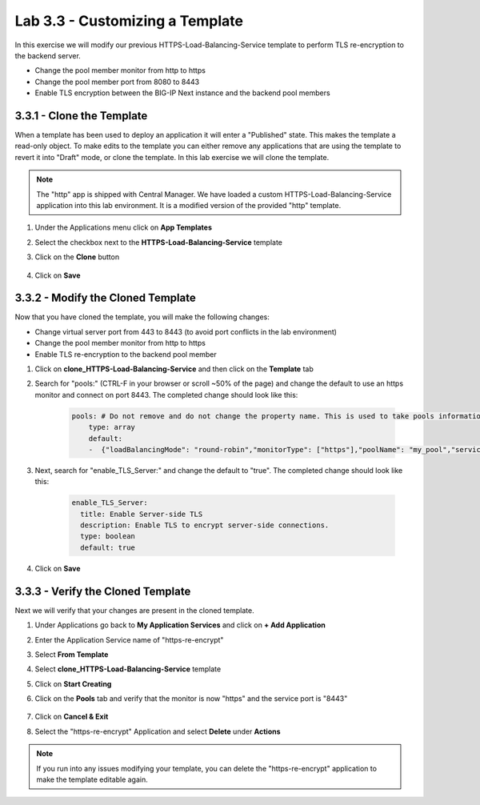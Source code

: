 Lab 3.3 - Customizing a Template
================================

In this exercise we will modify our previous HTTPS-Load-Balancing-Service template to perform TLS re-encryption to the backend server.

* Change the pool member monitor from http to https
* Change the pool member port from 8080 to 8443
* Enable TLS encryption between the BIG-IP Next instance and the backend pool members

3.3.1 - Clone the Template
~~~~~~~~~~~~~~~~~~~~~~~~~~

When a template has been used to deploy an application it will enter a "Published" state.  This makes the template a read-only object.  To make edits to the template you can either remove any applications that are using the template to revert it into "Draft" mode, or clone the template.  In this lab exercise we will clone the template.

.. note:: The "http" app is shipped with Central Manager.  We have loaded a custom HTTPS-Load-Balancing-Service application into this lab environment.  It is a modified version of the provided "http" template.

#. Under the Applications menu click on **App Templates**
#. Select the checkbox next to the **HTTPS-Load-Balancing-Service** template
#. Click on the **Clone** button
    
    .. image:: fast-clone-template.png
        :scale: 50%

#. Click on **Save**

3.3.2 - Modify the Cloned Template
~~~~~~~~~~~~~~~~~~~~~~~~~~~~~~~~~~

Now that you have cloned the template, you will make the following changes:

* Change virtual server port from 443 to 8443 (to avoid port conflicts in the lab environment)
* Change the pool member monitor from http to https
* Enable TLS re-encryption to the backend pool member

#. Click on **clone_HTTPS-Load-Balancing-Service** and then click on the **Template** tab

#. Search for "pools:"  (CTRL-F in your browser or scroll ~50% of the page)  and change the default to use an https monitor and connect on port 8443. The completed change should look like this:
    
    .. code-block:: yaml

        pools: # Do not remove and do not change the property name. This is used to take pools information
            type: array
            default:
            -  {"loadBalancingMode": "round-robin","monitorType": ["https"],"poolName": "my_pool","servicePort": 8443}
            
#. Next, search for "enable_TLS_Server:" and change the default to "true". The completed change should look like this:
    
    .. code-block:: yaml

        enable_TLS_Server:
          title: Enable Server-side TLS
          description: Enable TLS to encrypt server-side connections.
          type: boolean
          default: true      
     
#. Click on **Save**

3.3.3 - Verify the Cloned Template
~~~~~~~~~~~~~~~~~~~~~~~~~~~~~~~~~~

Next we will verify that your changes are present in the cloned template.

#. Under Applications go back to **My Application Services** and click on **+ Add Application**
#. Enter the Application Service name of "https-re-encrypt"
#. Select **From Template**
#. Select **clone_HTTPS-Load-Balancing-Service** template
#. Click on **Start Creating**
    
#. Click on the **Pools** tab and verify that the monitor is now "https" and the service port is "8443"
    
    .. image:: cloned-pools.png
        :scale: 75%
    
#. Click on **Cancel & Exit**
#. Select the "https-re-encrypt" Application and select **Delete** under **Actions**

.. note:: If you run into any issues modifying your template, you can delete the "https-re-encrypt" application to make the template editable again.